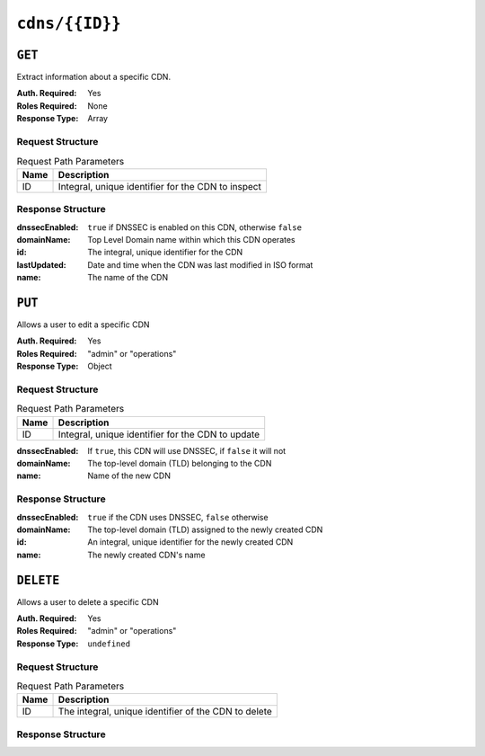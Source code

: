 ..
..
.. Licensed under the Apache License, Version 2.0 (the "License");
.. you may not use this file except in compliance with the License.
.. You may obtain a copy of the License at
..
..     http://www.apache.org/licenses/LICENSE-2.0
..
.. Unless required by applicable law or agreed to in writing, software
.. distributed under the License is distributed on an "AS IS" BASIS,
.. WITHOUT WARRANTIES OR CONDITIONS OF ANY KIND, either express or implied.
.. See the License for the specific language governing permissions and
.. limitations under the License.
..

.. _to-api-cdns-id:

***************
``cdns/{{ID}}``
***************

``GET``
=======
Extract information about a specific CDN.

.. deprecated:: 1.1
	Use the ``id`` query parameter (or better yet the ``name`` query parameter) of a ``GET`` request to :ref:`to-api-cdns` instead.

:Auth. Required: Yes
:Roles Required: None
:Response Type:  Array

Request Structure
-----------------
.. table:: Request Path Parameters

	+------+----------------------------------------------------+
	| Name |                Description                         |
	+======+====================================================+
	|  ID  | Integral, unique identifier for the CDN to inspect |
	+------+----------------------------------------------------+

Response Structure
------------------
:dnssecEnabled: ``true`` if DNSSEC is enabled on this CDN, otherwise ``false``
:domainName:    Top Level Domain name within which this CDN operates
:id:            The integral, unique identifier for the CDN
:lastUpdated:   Date and time when the CDN was last modified in ISO format
:name:          The name of the CDN

.. code-block:: http
	:caption: Response Example

	HTTP/1.1 200 OK
	Access-Control-Allow-Credentials: true
	Access-Control-Allow-Headers: Origin, X-Requested-With, Content-Type, Accept, Set-Cookie, Cookie
	Access-Control-Allow-Methods: POST,GET,OPTIONS,PUT,DELETE
	Access-Control-Allow-Origin: *
	Content-Type: application/json
	Set-Cookie: mojolicious=...; Path=/; HttpOnly
	Whole-Content-Sha512: bTz86xdnGfbKhxnneb4geXohaw3lhG+h5wc21/ncHFATwp1h80h+txxySCIVfa0hgBrJHEdpGZQsH5w5IknsrQ==
	X-Server-Name: traffic_ops_golang/
	Date: Wed, 14 Nov 2018 20:59:34 GMT
	Content-Length: 137

	{ "response": [
		{
			"dnssecEnabled": false,
			"domainName": "mycdn.ciab.test",
			"id": 2,
			"lastUpdated": "2018-11-14 18:21:14+00",
			"name": "CDN-in-a-Box"
		}
	]}


``PUT``
=======
Allows a user to edit a specific CDN

:Auth. Required: Yes
:Roles Required: "admin" or "operations"
:Response Type:  Object

Request Structure
-----------------
.. table:: Request Path Parameters

	+------+---------------------------------------------------+
	| Name |                Description                        |
	+======+===================================================+
	|  ID  | Integral, unique identifier for the CDN to update |
	+------+---------------------------------------------------+

:dnssecEnabled: If ``true``, this CDN will use DNSSEC, if ``false`` it will not
:domainName:    The top-level domain (TLD) belonging to the CDN
:name:          Name of the new CDN

.. code-block:: http
	:caption: Request Example

	PUT /api/1.4/cdns/3 HTTP/1.1
	Host: trafficops.infra.ciab.test
	User-Agent: curl/7.47.0
	Accept: */*
	Cookie: mojolicious=...
	Content-Length: 63
	Content-Type: application/json

	{"name": "quest", "domainName": "test", "dnssecEnabled": false}

Response Structure
------------------
:dnssecEnabled: ``true`` if the CDN uses DNSSEC, ``false`` otherwise
:domainName:    The top-level domain (TLD) assigned to the newly created CDN
:id:            An integral, unique identifier for the newly created CDN
:name:          The newly created CDN's name


.. code-block:: http
	:caption: Response Example

	HTTP/1.1 200 OK
	Access-Control-Allow-Credentials: true
	Access-Control-Allow-Headers: Origin, X-Requested-With, Content-Type, Accept, Set-Cookie, Cookie
	Access-Control-Allow-Methods: POST,GET,OPTIONS,PUT,DELETE
	Access-Control-Allow-Origin: *
	Content-Type: application/json
	Set-Cookie: mojolicious=...; Path=/; HttpOnly
	Whole-Content-Sha512: sI1hzBwG+/VAzoFY20kqGFA2RgrUOThtMeeJqk0ZxH3TRxTWuA8BetACct/XICC3n7hPDLlRVpwckEyBdyJkXg==
	X-Server-Name: traffic_ops_golang/
	Date: Wed, 14 Nov 2018 20:54:33 GMT
	Content-Length: 174

	{ "alerts": [
		{
			"text": "cdn was updated.",
			"level": "success"
		}
	],
	"response": {
		"dnssecEnabled": false,
		"domainName": "test",
		"id": 4,
		"lastUpdated": "2018-11-14 20:54:33+00",
		"name": "quest"
	}}

``DELETE``
==========
Allows a user to delete a specific CDN

:Auth. Required: Yes
:Roles Required: "admin" or "operations"
:Response Type:  ``undefined``

Request Structure
-----------------
.. table:: Request Path Parameters

	+------+------------------------------------------------------+
	| Name |                Description                           |
	+======+======================================================+
	|  ID  | The integral, unique identifier of the CDN to delete |
	+------+------------------------------------------------------+

Response Structure
------------------
.. code-block:: http
	:caption: Response Example

	HTTP/1.1 200 OK
	Access-Control-Allow-Credentials: true
	Access-Control-Allow-Headers: Origin, X-Requested-With, Content-Type, Accept, Set-Cookie, Cookie
	Access-Control-Allow-Methods: POST,GET,OPTIONS,PUT,DELETE
	Access-Control-Allow-Origin: *
	Content-Type: application/json
	Set-Cookie: mojolicious=...; Path=/; HttpOnly
	Whole-Content-Sha512: Zy4cJN6BEct4ltFLN4e296mM8XnzOs0EQ3/jp4TA3L+g8qtkI0WrL+ThcFq4xbJPU+KHVDSi+b0JBav3xsYPqQ==
	X-Server-Name: traffic_ops_golang/
	Date: Wed, 14 Nov 2018 20:51:23 GMT
	Content-Length: 58

	{ "alerts": [
		{
			"text": "cdn was deleted.",
			"level": "success"
		}
	]}

